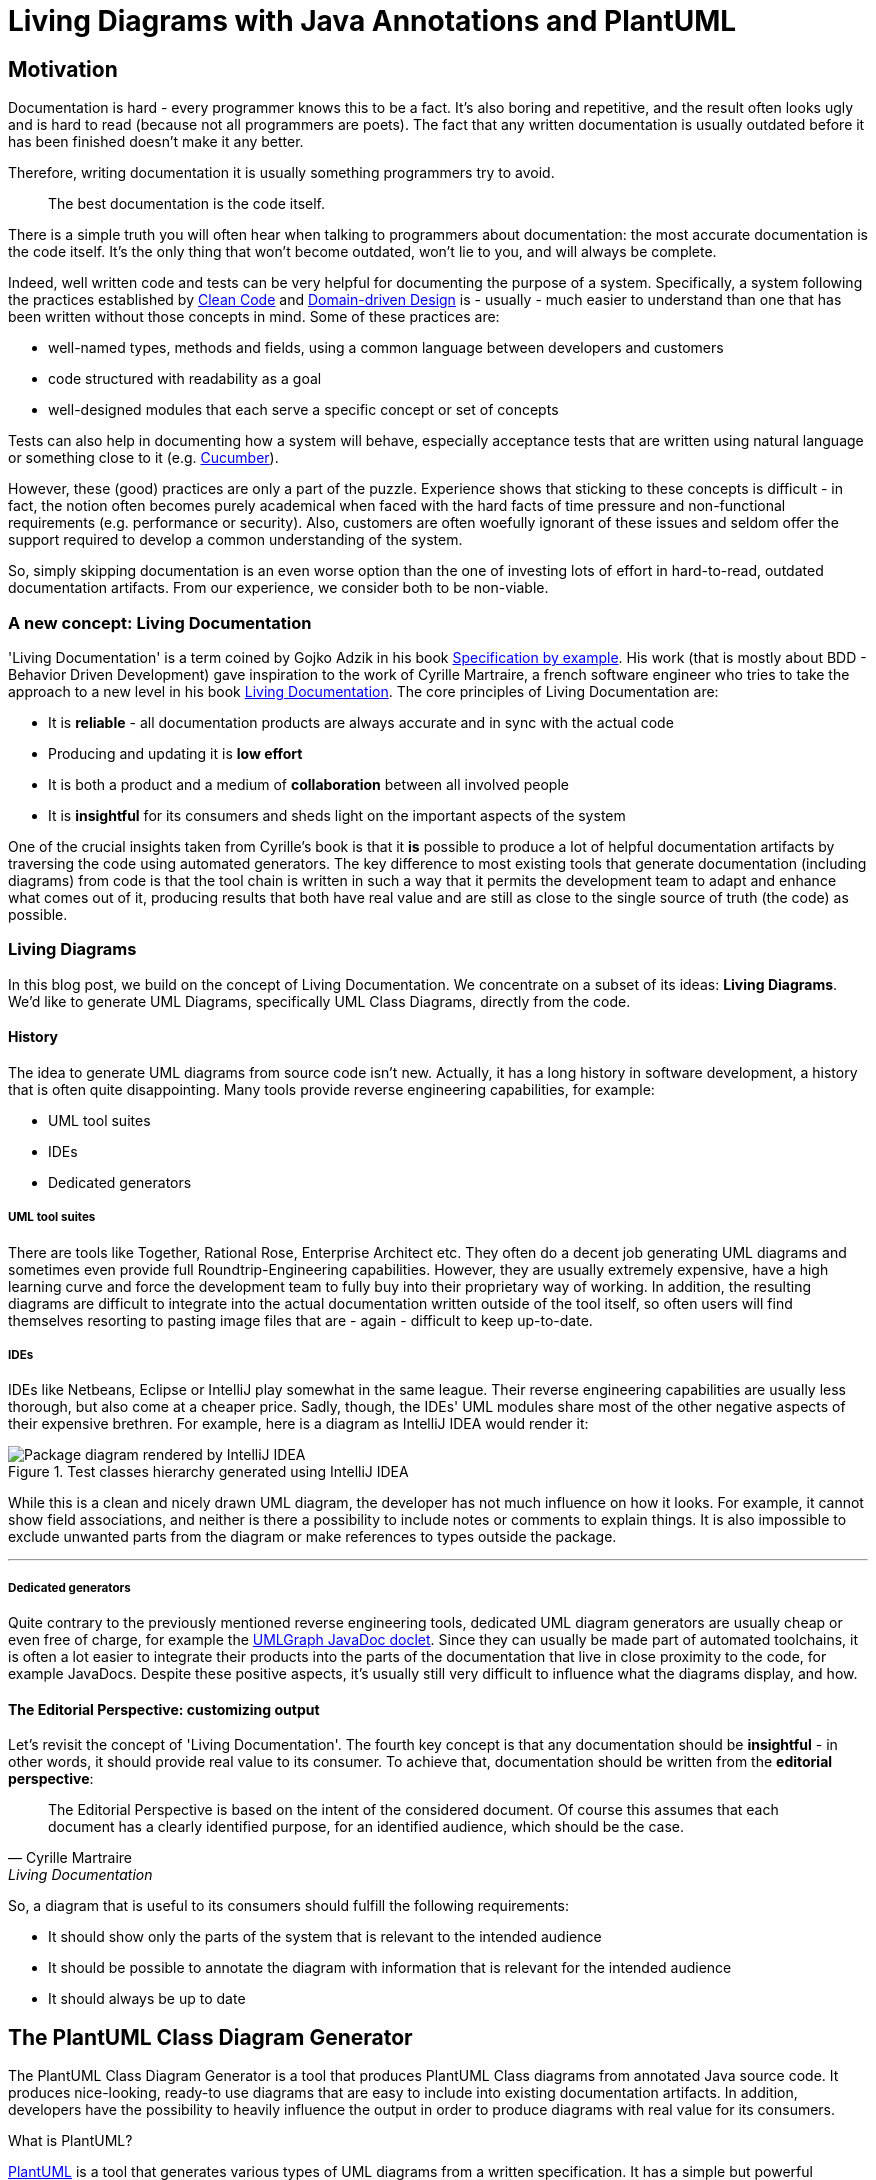 :imagesdir: ./doc/images
:imagesoutdir: ./doc/images

ifdef::env-github[]
:tip-caption: :bulb:
:note-caption: :information_source:
:important-caption: :heavy_exclamation_mark:
:caution-caption: :fire:
:warning-caption: :warning:
endif::[]

ifndef::env-github[]
:icons: font
endif::[]

= Living Diagrams with Java Annotations and PlantUML

:toc:
:toc-placement!:

== Motivation
Documentation is hard - every programmer knows this to be a fact. It's also boring and repetitive, and the result often
looks ugly and is hard to read (because not all programmers are poets). The fact that any written documentation is
usually outdated before it has been finished doesn't make it any better.
                                                        
Therefore, writing documentation it is usually something programmers try to avoid.

[quote]
The best documentation is the code itself.

There is a simple truth you will often hear when talking to programmers about documentation: the most accurate
documentation is the code itself. It's the only thing that won't become outdated, won't lie to you, and will always be
complete.

Indeed, well written code and tests can be very helpful for documenting the purpose of a system. Specifically, a
system following the practices established by https://de.wikipedia.org/wiki/Clean_Code:[Clean Code] and
https://de.wikipedia.org/wiki/Domain-driven_Design[Domain-driven Design] is - usually - much easier to understand than
one that has been written without those concepts in mind. Some of these practices are:

* well-named types, methods and fields, using a common language between developers and customers
* code structured with readability as a goal
* well-designed modules that each serve a specific concept or set of concepts

Tests can also help in documenting how a system will behave, especially acceptance tests that are written using
natural language or something close to it (e.g. https://cucumber.io/[Cucumber]).

However, these (good) practices are only a part of the puzzle. Experience shows that sticking to these concepts is
difficult - in fact, the notion often becomes purely academical when faced with the hard facts of time pressure and
non-functional requirements (e.g. performance or security). Also, customers are often woefully ignorant of these issues
and seldom offer the support required to develop a common understanding of the system.

So, simply skipping documentation is an even worse option than the one of investing lots of effort in hard-to-read,
outdated documentation artifacts. From our experience, we consider both to be non-viable.

=== A new concept: Living Documentation
'Living Documentation' is a term coined by Gojko Adzik in his book https://gojko.net/books/specification-by-example/?src=/resources.html[Specification by example].
His work (that is mostly about BDD - Behavior Driven Development) gave inspiration to the work of Cyrille Martraire, a
french software engineer who tries to take the approach to a new level in his book https://leanpub.com/livingdocumentation[Living Documentation].
The core principles of Living Documentation are:

* It is *reliable* - all documentation products are always accurate and in sync with the actual code
* Producing and updating it is *low effort*
* It is both a product and a medium of *collaboration* between all involved people
* It is *insightful* for its consumers and sheds light on the important aspects of the system

One of the crucial insights taken from Cyrille's book is that it *is* possible to produce a lot of helpful documentation
artifacts by traversing the code using automated generators. The key difference to most existing tools that generate
documentation (including diagrams) from code is that the tool chain is written in such a way that it permits
the development team to adapt and enhance what comes out of it, producing results that both have real value and are
still as close to the single source of truth (the code) as possible.

=== Living Diagrams

In this blog post, we build on the concept of Living Documentation. We concentrate on a subset of its ideas:
**Living Diagrams**. We'd like to generate UML Diagrams, specifically UML Class Diagrams, directly from the code.

==== History
The idea to generate UML diagrams from source code isn't new. Actually, it has a long history in software development,
a history that is often quite disappointing. Many tools provide reverse engineering capabilities, for example:

* UML tool suites
* IDEs
* Dedicated generators

===== UML tool suites

There are tools like Together, Rational Rose, Enterprise Architect etc. They often do a decent job generating UML
diagrams and sometimes even provide full Roundtrip-Engineering capabilities. However, they are usually extremely
expensive, have a high learning curve and force the development team to fully buy into their proprietary way of working.
In addition, the resulting diagrams are difficult to integrate into the actual documentation written outside of the tool
itself, so often users will find themselves resorting to pasting image files that are - again - difficult to keep
up-to-date.

===== IDEs

IDEs like Netbeans, Eclipse or IntelliJ play somewhat in the same league. Their reverse engineering capabilities are
usually less thorough, but also come at a cheaper price. Sadly, though, the IDEs' UML modules share most of the other
negative aspects of their expensive brethren. For example, here is a diagram as IntelliJ IDEA would render it:

.Test classes hierarchy generated using IntelliJ IDEA
image::idea-package-example.png[Package diagram rendered by IntelliJ IDEA, float=left]

While this is a clean and nicely drawn UML diagram, the developer has not much influence on how it looks. For example,
it cannot show field associations, and neither is there a possibility to include notes or comments to explain things.
It is also impossible to exclude unwanted parts from the diagram or make references to types outside the package.

'''

===== Dedicated generators
Quite contrary to the previously mentioned reverse engineering tools, dedicated UML diagram generators are usually cheap
or even free of charge, for example the https://www.spinellis.gr/umlgraph/javadoc/index.html[UMLGraph JavaDoc doclet].
Since they can usually be made part of automated toolchains, it is often a lot easier to integrate their products into
the parts of the documentation that live in close proximity to the code, for example JavaDocs. Despite these positive
aspects, it's usually still very difficult to influence what the diagrams display, and how.

==== The Editorial Perspective: customizing output
Let's revisit the concept of 'Living Documentation'. The fourth key concept is that any documentation should be
*insightful* - in other words, it should provide real value to its consumer. To achieve that, documentation should be
written from the *editorial perspective*:

[quote, Cyrille Martraire, Living Documentation]

The Editorial Perspective is based on the intent of the considered document. Of course this assumes that each document
has a clearly identified purpose, for an identified audience, which should be the case.

So, a diagram that is useful to its consumers should fulfill the following requirements:

* It should show only the parts of the system that is relevant to the intended audience
* It should be possible to annotate the diagram with information that is relevant for the intended audience
* It should always be up to date

== The PlantUML Class Diagram Generator

The PlantUML Class Diagram Generator is a tool that produces PlantUML Class diagrams from annotated Java source code.
It produces nice-looking, ready-to use diagrams that are easy to include into existing documentation artifacts. In
addition, developers have the possibility to heavily influence the output in order to produce diagrams with real
value for its consumers.

.What is PlantUML?
****
https://plantuml.com/[PlantUML] is a tool that generates various types of UML diagrams from a written specification. It
has a simple but powerful language for describing UML diagrams, with further annotation and styling capabilities that
allow producing diagrams that are both useful and nice looking. Some of the supported diagram types are:

* Use Case
* Class
* Sequence
* Activity
* Component

****

The PlantUML Class Diagram Processor creates only class diagrams and can be used to document class hierarchies that
live in a specific package. Due to PlantUML's ability to import diagrams into other diagrams, it is also possible to
display whole package hierarchies in a songle diagram. However, thanks to its underlying concepts, these diagrams
can be tailored to show only classes that are relevant for specific use cases, so they won't overwhelm the reader with
superfluous or redundant information.

=== Design principles
The generator is designed around a limited set of principles derived from the ideas of Living Documentation:

[horizontal]
Relevance::
The programmer decides what elements from the sources should show up in generated diagrams, so they are always relevant
to the use case depicted
Proximity::
Diagram controls are an intrinsic part of the source code, so its unlikely they'll become outdated
Configurability::
Diagram Controls give the developer a lot of control over what is generated and may be annotated with additional
information, e.g. comments
Currentness::
Diagrams are re-generated with every build

=== Annotation library
At the moment, the annotation library contains following annotations for class diagrams:

link:annotations/src/main/java/com/comsysto/livingdoc/annotation/plantuml/PlantUmlClass.java[@PlantUmlClass]::
This is the main annotation to be used for class diagrams. When added to a Java type (interface, class or enum), a
representation of this type is included in one or more diagrams.
link:annotations/src/main/java/com/comsysto/livingdoc/annotation/plantuml/PlantUmlField.java[@PlantUmlField]::
This annotation may be added to a field within a type already annotated with **@PlantUmlClass**. It will render the
field as part of the class body and/or add an association to the field's type, provided that type is also part of the
diagram.
link:annotations/src/main/java/com/comsysto/livingdoc/annotation/plantuml/PlantUmlExecutable.java[@PlantUmlExecutable]::
Annotation for methods that should show up within a type already annotated with **@PlantUmlClass**. It will render the
method as part of the class body, provided that type is also part of the diagram.
link:annotations/src/main/java/com/comsysto/livingdoc/annotation/plantuml/PlantUmlNote.java[@PlantUmlNote]::
This annotation may be used to associate one or more UML notes with a type, providing further textual description.
link:annotations/src/main/java/com/comsysto/livingdoc/annotation/plantuml/PlantUmlDependency.java[@PlantUmlDependency]::
Can be used to draw additional dependency relations between types that are not directly connected via an
association.

=== Annotation processor
The annotation processor is a normal Java annotation processor that can be included easily as a Java compiler argument -
either using the programmer's favorite Java IDE's project configuration, or as part of the build process.
The annotation processor produces a model of the elements to be rendered in the resulting diagrams and then outputs the
PlantUML source code. The annotation processor can be configured using the following options (specified using the ``-A``
parameter of the Java compiler):

.PlantUML Class Diagram Processor options
|===
|Option |Default value

|**pumlgen.settings.dir** +
The directory where the annotation processor will search for a file ``${diagramId}_class.properties`` for additional
diagram settings
|``.`` (the current directory)

|**pumlgen.out.dir** +
The directory where the annotation processor will write diagram files
|``./out``

|**pumlgen.enabled** +                                             
This setting may be used to completely disable the processor at compilation time despite its presence on the class path
|``true``
|===

=== Examples
The link:annotation-processors/src/test/java/com/comsysto/livingdoc/example[test sources] contain an artificial class
hierarchy that models different types of vehicles and is used as a (quite simple) example. Please have a look at the
diagram - it is auto-generated using the annotation processor:

==== Example 1: The whole test classes hierarchy

.Test classes hierarchy generated using the processor
ifdef::env-github[]
image::package_class.png[Annotation processor classes, float=right]
endif::[]
ifndef::env-github[]
plantuml::annotation-processors/out/package_class.puml[imagesoutdir="./annotation-processors/doc"]
endif::[]

The first example displays the hierarchy of all annotated classes in the package. We find it notable how clean and
expressive this diagram is compared to diagrams rendered using conventional means:

* It shows all the associations between the classes that the annotation processor managed to discern from the Java type
model: inheritance (both realization and implementation) as well as field references
* It has a note. In our view, notes are often the single thing that converts a say-nothing diagram into something that
helps the reader understand the software fully
+
NOTE: We did not consider it useful to render the contents of JavaDoc comments in notes. First, comments use HTML markup
and PlantUML uses the Creole markup language. Second, a JavaDoc comment that fully describes a complex type can be very
large. It makes much more sense to write a brief (and possible redundant) description into the annotation itself.

==== Example 2: Selected classes only

.Grund vehicles
ifdef::env-github[]
image::ground-vehicles_class.png[Annotation processor classes, float=left]
endif::[]
ifndef::env-github[]
plantuml::annotation-processors/out/ground-vehicles_class.puml[imagesoutdir="./annotation-processors/doc", float=left]
endif::[]

It is also possible to render multiple different diagrams from the same sources. This is controlled through the
``diagramIds`` attribute of the ``@PlantUmlClass`` annotation. This is a list of strings that define the diagrams where
the type will appear.

[horizontal]
DiagramId:: The diagram ID is the part of the filename that comes before the ``_class.puml``. The default diagram ID is
is therefore **package**. The ground vehicles diagram's ID is **ground-vehicles**.

'''

== Annotation processor internals

In this section, we will look at the internal structure of the annotation processor. To reach our goal to auto-generate
PlantUML class diagrams, we had to solve the following problems:

* Annotation definition
* How to implement an annotation processor
* How to produce the diagram

=== Annotation definition
This is actually the easiest part. We begin with the top-most annotation we want to process, the ``@PlantUmlClass``.
From there, we consider what diagram elements we want to display and what additional information is required to enrich
the resulting diagrams:

Type elements:: A type in the class diagram is created from a class, interface or enum in Java. All required information
about the type itself can be gleaned from the Java source code except for the following:

* We want to know in which diagrams the type will appear, so we introduce an attribute ``diagramIds``
* There should be a possibility to attach a note to the type. For this, an additional annotation is created, the
``@PlantUmlNote``, with an attribute ``body`` that defines the text body (optionally with
link:http://plantuml.com/creole[Creole] markup), and an attribute ``position`` that permits to position the note in
relation to the element it's attached to.

Fields and methods:: As with types, we do not want to indiscriminately include all fields and methods in the class
diagram. So we need at least one other annotation to mark fields and methods to be displayed.
Considering that there may be more (and quite different) information we need to provide depending on the type of
element, we decided to actually have two separate annotations ``PlantUmlField`` for fields and ``PlantUmlExecutable``
for methods and constructors.

Dependency Relations:: Finally, we want to be able to define relations between classes that are not visible in the
source code (through fields). In UML, these are called dependency relations and depicted using a dashed line between
elements. So there is another annotation ``@PlantUmlDependency`` with an optional ``description``.

.How to create an annotation in Java
****
Defining a Java annotation is clearly documented and the knowledge how to do this should be a part of every Java
programmer's toolbox:

[source,java]
----
@Target({ ElementType.TYPE }) // <2>
@Retention(RetentionPolicy.SOURCE) // <3>
public @interface PlantUmlClass { // <1>

    String[] diagramIds() default { "package" }; // <4>
}
----
<1> An annotation is a special form of interface, identified by the keyword ``@interface``
<2> For every annotation, a list of possible __targets__ needs to be specified identifying the elements where the
annotation is allowed to appear (e.g. type, field, method, ...)
<3> Also for every annotation, the programmer should specify the __retention policy__. This tells the compiler what to do
with the annotation after processing it. Most Java programmers choose ``RetentionPolicy.RUNTIME`` quite automatically
because (1) its the retention policy used in most examples and (2) because a lot of annotations are processed at runtime
using reflection. However, the annotations of the PlantUML class diagram processor will be required neither by the
compiler nor at runtime, so we discard them after the processing phase (``RetentionPolicy.SOURCE``)
****

=== How to implement an annotation processor

All Java programmers know how to use annotations, and most of the more senior ones know how to write and process them -
at runtime. To process annotations at compile time, however, requires some additional steps:

* Implement the Processor interface
* Make the processor known to the Java compiler
* Implement logic based on the Java (annotation processing) language model

==== Implement the processor interface

[source,java]
----
@SupportedAnnotationTypes("com.comsysto.livingdoc.annotation.plantuml.PlantUmlClass")  // <3>
@SupportedOptions({KEY_SETTINGS_DIR, KEY_OUT_DIR, KEY_ENABLED})  // <4>
@SupportedSourceVersion(SourceVersion.RELEASE_8)  // <5>
public class PlantUmlClassDiagramProcessor extends AbstractProcessor { // <1>
    @Override
    public boolean process(final Set<? extends TypeElement> annotations, final RoundEnvironment roundEnv) {
        // ... <2>
    }

    // ...
}
----
<1> All annotation processors must implement the interface
link:https://docs.oracle.com/javase/8/docs/api/javax/annotation/processing/Processor.html[Processor] or its descendant
link:https://docs.oracle.com/javase/8/docs/api/javax/annotation/processing/AbstractProcessor.html[AbstractProcessor]
<2> Annotation processors need to define the annotations they process. This list doesn't have to include __all__
annotations used by the processor, however! Only the top-level annotations that should be delivered by the processing
framework when it calls the ``process(..)`` method are required here - in our case, that's only the annotation
``@PlantUmlType``
<3> Processors need to define the options they process - those put on the ``javac`` command line using the ``-A``
parameter
<4> Processors need to define the Java source version they understand
<5> The current version of the processor has been tested with Java 8

==== Add the required meta information
In addition to the implementation processor, we have to add the following file:

.META-INF/services/javax.annotation.processing.Processor
[source]
----
com.comsysto.livingdoc.annotation.processors.plantuml.PlantUmlClassDiagramProcessor
----

This file, containing only the fully qualified class name of the processor, causes it to be registered with the
annotation processing environment.

TIP: Alternatively, https://github.com/google/auto/tree/master/service:[Google Autoservice] may be used to auto-generate
this file.

=== Data Model

Our little project would look quite bad if we weren't 'eating our own dog food'. So the centerpiece of our documentation
for the PlantUML Class Diagram generator is a class diagram, fully auto-generated from annotations:

ifdef::env-github[]
image::annotation-processor_class.png[Annotation processor classes]
endif::[]                     
ifndef::env-github[]
plantuml::annotation-processors/out/annotation-processor_class.puml[]
endif::[]

== What's next?
The first version of something is seldom perfect. There is a lot more that could be done:

* Support for additional class diagram elements
* Support for other diagram types

=== Support for additional class diagram elements

While the feature set supported by the annotation processor is enough
to use it in a productive way, the limits of what may be rendered into the resulting class diagrams are still obvious.
For example, there is no support yet for:

* Methods
* Relation notes
* Special associations like aggregation and composition
* Floating notes
* Generics
* Stereotypes
* ...

=== Support for other diagram types

For us, generating class diagrams is only a first step. Going further, we'd like to investigate rendering other diagram
types. The class diagram was the obvious place to start, since its features closely match the information that can be
gleaned from the information harvested by the annotation processing environment.

== Conclusion
In this blog post, we have shown that it is well possible to generate useful diagrams from source code by giving the
developers a big deal of influence on the outcome using Java annotations, along with a tool set that, while still being
in an early stage of development, can already produce very nice and fully accurate class diagrams. We hope that this
blog post will be the first in a series in which we will try to extend its capabilities into a complete tool suite that
helps developers in writing documentation that is accurate, close to the code, and always up to date.

